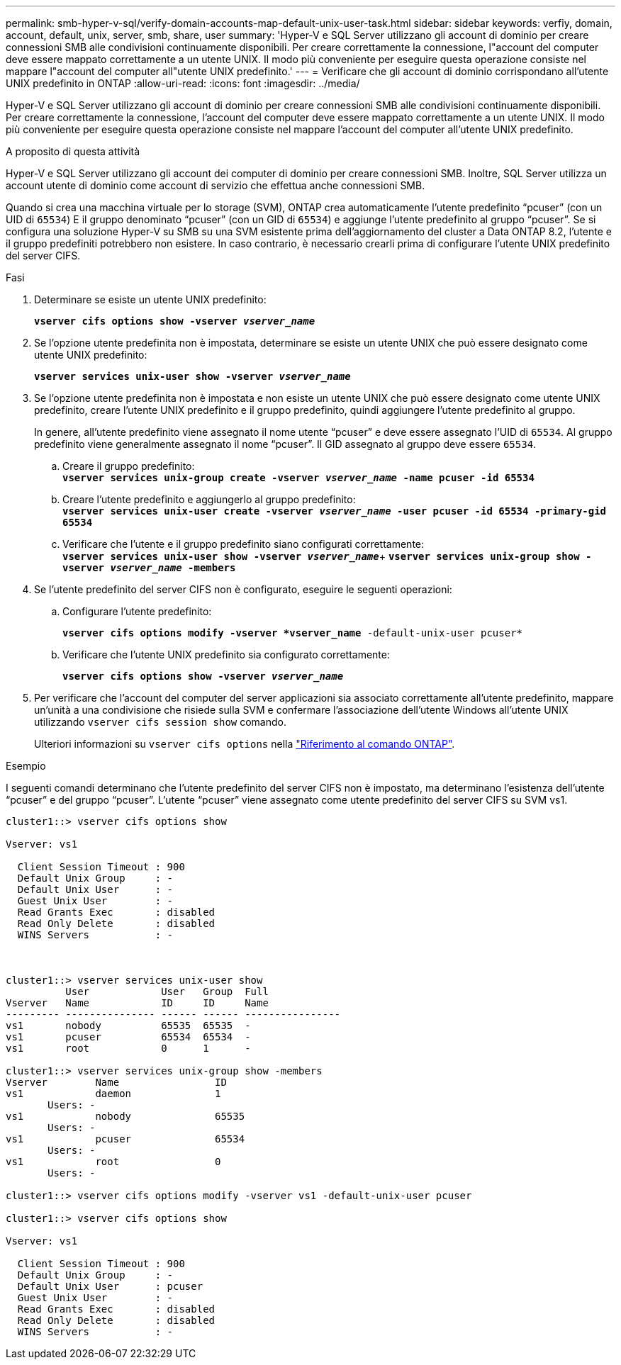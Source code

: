 ---
permalink: smb-hyper-v-sql/verify-domain-accounts-map-default-unix-user-task.html 
sidebar: sidebar 
keywords: verfiy, domain, account, default, unix, server, smb, share, user 
summary: 'Hyper-V e SQL Server utilizzano gli account di dominio per creare connessioni SMB alle condivisioni continuamente disponibili. Per creare correttamente la connessione, l"account del computer deve essere mappato correttamente a un utente UNIX. Il modo più conveniente per eseguire questa operazione consiste nel mappare l"account del computer all"utente UNIX predefinito.' 
---
= Verificare che gli account di dominio corrispondano all'utente UNIX predefinito in ONTAP
:allow-uri-read: 
:icons: font
:imagesdir: ../media/


[role="lead"]
Hyper-V e SQL Server utilizzano gli account di dominio per creare connessioni SMB alle condivisioni continuamente disponibili. Per creare correttamente la connessione, l'account del computer deve essere mappato correttamente a un utente UNIX. Il modo più conveniente per eseguire questa operazione consiste nel mappare l'account del computer all'utente UNIX predefinito.

.A proposito di questa attività
Hyper-V e SQL Server utilizzano gli account dei computer di dominio per creare connessioni SMB. Inoltre, SQL Server utilizza un account utente di dominio come account di servizio che effettua anche connessioni SMB.

Quando si crea una macchina virtuale per lo storage (SVM), ONTAP crea automaticamente l'utente predefinito "`pcuser`" (con un UID di `65534`) E il gruppo denominato "`pcuser`" (con un GID di `65534`) e aggiunge l'utente predefinito al gruppo "`pcuser`". Se si configura una soluzione Hyper-V su SMB su una SVM esistente prima dell'aggiornamento del cluster a Data ONTAP 8.2, l'utente e il gruppo predefiniti potrebbero non esistere. In caso contrario, è necessario crearli prima di configurare l'utente UNIX predefinito del server CIFS.

.Fasi
. Determinare se esiste un utente UNIX predefinito:
+
`*vserver cifs options show -vserver _vserver_name_*`

. Se l'opzione utente predefinita non è impostata, determinare se esiste un utente UNIX che può essere designato come utente UNIX predefinito:
+
`*vserver services unix-user show -vserver _vserver_name_*`

. Se l'opzione utente predefinita non è impostata e non esiste un utente UNIX che può essere designato come utente UNIX predefinito, creare l'utente UNIX predefinito e il gruppo predefinito, quindi aggiungere l'utente predefinito al gruppo.
+
In genere, all'utente predefinito viene assegnato il nome utente "`pcuser`" e deve essere assegnato l'UID di `65534`. Al gruppo predefinito viene generalmente assegnato il nome "`pcuser`". Il GID assegnato al gruppo deve essere `65534`.

+
.. Creare il gruppo predefinito: +
`*vserver services unix-group create -vserver _vserver_name_ -name pcuser -id 65534*`
.. Creare l'utente predefinito e aggiungerlo al gruppo predefinito: +
`*vserver services unix-user create -vserver _vserver_name_ -user pcuser -id 65534 -primary-gid 65534*`
.. Verificare che l'utente e il gruppo predefinito siano configurati correttamente: +
`*vserver services unix-user show -vserver _vserver_name_*`+
`*vserver services unix-group show -vserver _vserver_name_ -members*`


. Se l'utente predefinito del server CIFS non è configurato, eseguire le seguenti operazioni:
+
.. Configurare l'utente predefinito:
+
`*vserver cifs options modify -vserver *vserver_name* -default-unix-user pcuser*`

.. Verificare che l'utente UNIX predefinito sia configurato correttamente:
+
`*vserver cifs options show -vserver _vserver_name_*`



. Per verificare che l'account del computer del server applicazioni sia associato correttamente all'utente predefinito, mappare un'unità a una condivisione che risiede sulla SVM e confermare l'associazione dell'utente Windows all'utente UNIX utilizzando `vserver cifs session show` comando.
+
Ulteriori informazioni su `vserver cifs options` nella link:https://docs.netapp.com/us-en/ontap-cli/search.html?q=vserver+cifs+options["Riferimento al comando ONTAP"^].



.Esempio
I seguenti comandi determinano che l'utente predefinito del server CIFS non è impostato, ma determinano l'esistenza dell'utente "`pcuser`" e del gruppo "`pcuser`". L'utente "`pcuser`" viene assegnato come utente predefinito del server CIFS su SVM vs1.

[listing]
----
cluster1::> vserver cifs options show

Vserver: vs1

  Client Session Timeout : 900
  Default Unix Group     : -
  Default Unix User      : -
  Guest Unix User        : -
  Read Grants Exec       : disabled
  Read Only Delete       : disabled
  WINS Servers           : -



cluster1::> vserver services unix-user show
          User            User   Group  Full
Vserver   Name            ID     ID     Name
--------- --------------- ------ ------ ----------------
vs1       nobody          65535  65535  -
vs1       pcuser          65534  65534  -
vs1       root            0      1      -

cluster1::> vserver services unix-group show -members
Vserver        Name                ID
vs1            daemon              1
       Users: -
vs1            nobody              65535
       Users: -
vs1            pcuser              65534
       Users: -
vs1            root                0
       Users: -

cluster1::> vserver cifs options modify -vserver vs1 -default-unix-user pcuser

cluster1::> vserver cifs options show

Vserver: vs1

  Client Session Timeout : 900
  Default Unix Group     : -
  Default Unix User      : pcuser
  Guest Unix User        : -
  Read Grants Exec       : disabled
  Read Only Delete       : disabled
  WINS Servers           : -
----